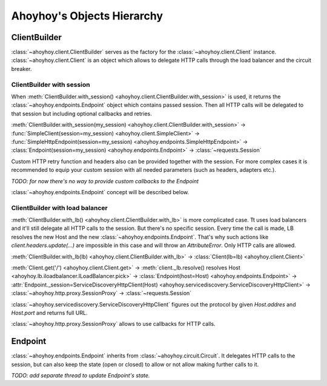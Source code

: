 Ahoyhoy's Objects Hierarchy
===========================

ClientBuilder
-------------

:class:`~ahoyhoy.client.ClientBuilder` serves as the factory for the :class:`~ahoyhoy.client.Client` instance. :class:`~ahoyhoy.client.Client` is an object which allows to delegate HTTP calls through the load balancer and the circuit breaker.

ClientBuilder with session
````````````````````````````

When :meth:`ClientBuilder.with_session() <ahoyhoy.client.ClientBuilder.with_session>` is used, it returns the :class:`~ahoyhoy.endpoints.Endpoint` object which contains passed session. Then all HTTP calls will be delegated to that session but including optional callbacks and retries.

:meth:`ClientBuilder.with_session(my_session) <ahoyhoy.client.ClientBuilder.with_session>` -> :func:`SimpleClient(session=my_session) <ahoyhoy.client.SimpleClient>` -> :func:`SimpleHttpEndpoint(session=my_session) <ahoyhoy.endpoints.SimpleHttpEndpoint>` -> :class:`Endpoint(session=my_session) <ahoyhoy.endpoints.Endpoint>` -> :class:`~requests.Session`

Custom HTTP retry function and headers also can be provided together with the session. For more complex cases it is recommended to equip your custom session with all needed parameters (such as headers, adapters etc.).

*TODO: for now there's no way to provide custom callbacks to the Endpoint*

:class:`~ahoyhoy.endpoints.Endpoint` concept will be described below.

ClientBuilder with load balancer
``````````````````````````````````

:meth:`ClientBuilder.with_lb() <ahoyhoy.client.ClientBuilder.with_lb>` is more complicated case. Tt uses load balancers and it'll still delegate all HTTP calls to the session. But there's no specific session. Every time the call is made, LB resolves the new Host  and the new :class:`~ahoyhoy.endpoints.Endpoint`. That's why such actions like `client.headers.update(...)` are impossible in this case and will throw an `AttributeError`. Only HTTP calls are allowed.

:meth:`ClientBuilder.with_lb(lb) <ahoyhoy.client.ClientBuilder.with_lb>` -> :class:`Client(lb=lb) <ahoyhoy.client.Client>`

:meth:`Client.get('/') <ahoyhoy.client.Client.get>` -> :meth:`client._lb.resolve() resolves Host <ahoyhoy.lb.iloadbalancer.ILoadBalancer.pick>` -> :class:`Endpoint(host=Host) <ahoyhoy.endpoints.Endpoint>` -> :attr:`Endpoint._session=ServiceDiscoveryHttpClient(Host) <ahoyhoy.servicediscovery.ServiceDiscoveryHttpClient>` -> :class:`~ahoyhoy.http.proxy.SessionProxy` -> :class:`~requests.Session`

:class:`~ahoyhoy.servicediscovery.ServiceDiscoveryHttpClient` figures out the protocol by given `Host.addres` and `Host.port` and returns full URL.

:class:`~ahoyhoy.http.proxy.SessionProxy` allows to use callbacks for HTTP calls.

Endpoint
--------

:class:`~ahoyhoy.endpoints.Endpoint` inherits from :class:`~ahoyhoy.circuit.Circuit`. It delegates HTTP calls to the session, but can also keep the state (open or closed) to allow or not allow making further calls to it.

*TODO: add separate thread to update Endpoint's state.*
